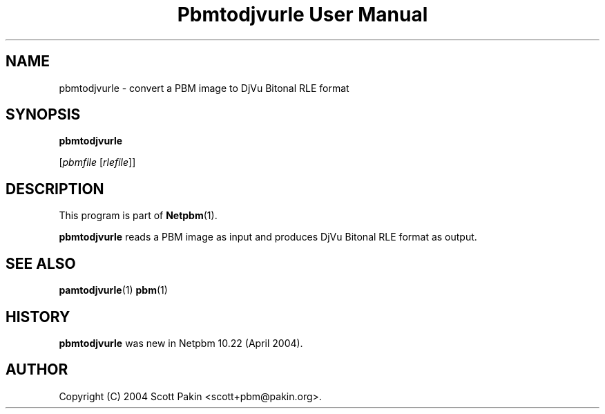 ." This man page was generated by the Netpbm tool 'makeman' from HTML source.
." Do not hand-hack it!  If you have bug fixes or improvements, please find
." the corresponding HTML page on the Netpbm website, generate a patch
." against that, and send it to the Netpbm maintainer.
.TH "Pbmtodjvurle User Manual" 0 "10 April 2004" "netpbm documentation"

.UN name
.SH NAME

pbmtodjvurle - convert a PBM image to DjVu Bitonal RLE format

.UN synopsis
.SH SYNOPSIS

\fBpbmtodjvurle\fP

[\fIpbmfile\fP [\fIrlefile\fP]]

.UN description
.SH DESCRIPTION
.PP
This program is part of
.BR Netpbm (1).
.PP
\fBpbmtodjvurle\fP reads a PBM image as input and produces
DjVu Bitonal RLE format as output.

.UN seealso
.SH SEE ALSO
.BR pamtodjvurle (1)
.BR pbm (1)

.UN history
.SH HISTORY
.PP
\fBpbmtodjvurle\fP was new in Netpbm 10.22 (April 2004).

.UN author
.SH AUTHOR

Copyright (C) 2004 Scott Pakin <scott+pbm@pakin.org>.
